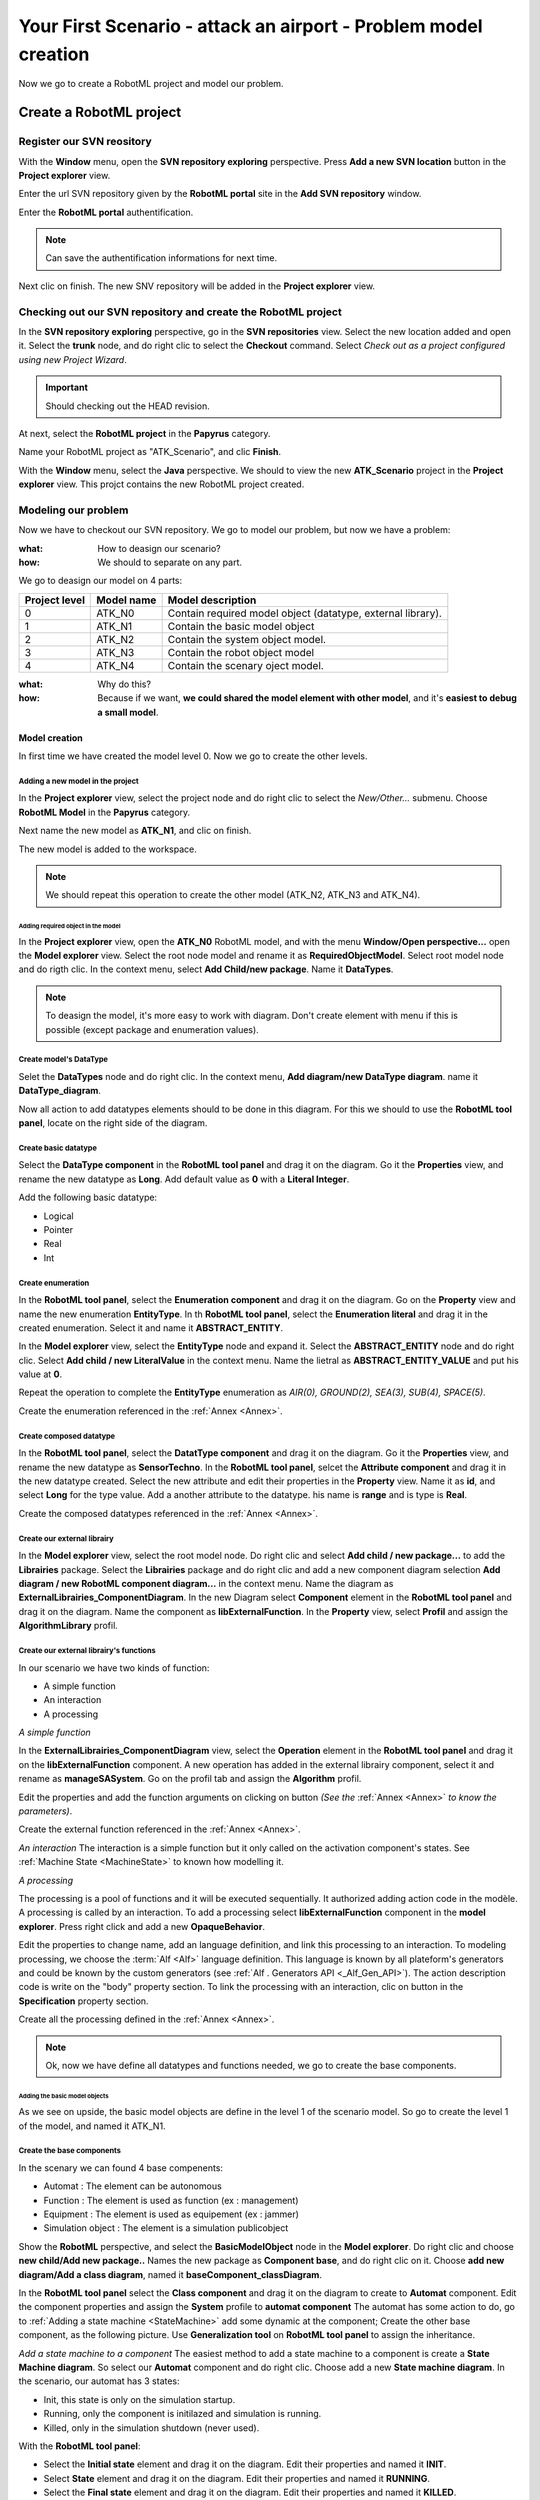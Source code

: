 .. PB_Model_Create :

================================================================
Your First Scenario - attack an airport - Problem model creation
================================================================

Now we go to create a RobotML project and model our problem.

Create a RobotML project
########################

Register our SVN reository
**************************
With the **Window** menu, open the **SVN repository exploring** perspective.
Press **Add a new SVN location** button |add_svn_location| in the **Project explorer** view.

.. |add_svn_location| image:: ../ATKScenario_images/new_location.png

Enter the url SVN repository given by the **RobotML portal** site in the **Add SVN repository** window.

.. image:: ../ATKScenario_images/new_svn_location.png
   :align: center
   :alt: Add SVN repository
   
Enter the **RobotML portal** authentification.

.. image:: ../ATKScenario_images/svn_authentification.png
   :align: center
   :alt: SVN authentification
 
.. note::
   Can save the authentification informations for next time.

Next clic on finish. The new SNV repository will be added in the **Project explorer** view.
 
.. figure:: ../ATKScenario_images/svn_location_added.png
   :align: center
   :width: 800
   :height: 600
   :alt: New SVN repositry added   
   
Checking out our SVN repository and create the RobotML project
**************************************************************

.. image:: ../ATKScenario_images/svn_checkout_name.png
   :align: left
   :alt: SVN Checkout command
   
In the **SVN repository exploring** perspective, go in the **SVN repositories** view. Select the new location added and open it. Select the **trunk** node, 
and do right clic to select the **Checkout** command.
Select *Check out as a project configured using new Project Wizard*.

.. image:: ../ATKScenario_images/svn_checkout_name.png  
   :align: center
   :alt: SVN checking out
   
.. important:: Should checking out the HEAD revision.

At next, select the **RobotML project** in the **Papyrus** category.

.. image:: ../ATKScenario_images/new_project.png
   :align: center
   :alt: New project

Name your RobotML project as "ATK_Scenario", and clic **Finish**.

.. image:: ../ATKScenario_images/name_project.png
   :align: center
   :alt: Name project
   
With the **Window** menu, select the **Java** perspective. We should to view the new **ATK_Scenario** project in the **Project explorer** view.
This projct contains the new RobotML project created.

.. image:: ../ATKScenario_images/added_project_into_workspace.png
   :align: center
   :alt: Project added into workspace

Modeling our problem
********************

Now we have to checkout our SVN repository. We go to model our problem, but now we have a problem:

:what: How to deasign our scenario?
:how: We should to separate on any part.

We go to deasign our model on 4 parts:


+---------+------------+--------------------------------+
| Project | Model name | Model description              |
| level   |            |                                |
+=========+============+================================+
| 0       | ATK_N0     | Contain required model object  |
|         |            | (datatype, external library).  |
+---------+------------+--------------------------------+
| 1       | ATK_N1     | Contain the basic model object |
+---------+------------+--------------------------------+
| 2       | ATK_N2     | Contain the system object      |
|         |            | model.                         |
+---------+------------+--------------------------------+
| 3       | ATK_N3     | Contain the robot object model |
+---------+------------+--------------------------------+
| 4       | ATK_N4     | Contain the scenary oject      |
|         |            | model.                         |
+---------+------------+--------------------------------+

:what: Why do this?
:how: Because if we want, **we could shared the model element with other model**, and it's **easiest to debug a small model**.

Model creation
==============

In first time we have created the model level 0. Now we go to create the other levels.

Adding a new model in the project
^^^^^^^^^^^^^^^^^^^^^^^^^^^^^^^^^

In the **Project explorer** view, select the project node and do right clic to select the *New/Other...* submenu.
Choose **RobotML Model** in the **Papyrus** category.

.. image:: ../ATKScenario_images/new_model.png
   :align: center
   :alt: New model
   
Next name the new model as **ATK_N1**, and clic on finish.

.. image:: ../ATKScenario_images/name_model.png
   :align: center
   :alt: Name model

The new model is added to the workspace.

.. figure:: ../ATKScenario_images/added_model_into_workspace.png
   :align: center
   :width: 800
   :height: 600
   :alt: model added into workspace

.. note:: We should repeat this operation to create the other model (ATK_N2, ATK_N3 and ATK_N4).

Adding required object in the model
-----------------------------------

In the **Project explorer** view, open the **ATK_N0** RobotML model, and with the menu **Window/Open perspective...** open the **Model explorer** view. 
Select the root node model and rename it as **RequiredObjectModel**.
Select root model node and do rigth clic. In the context menu, select **Add Child/new package**. Name it **DataTypes**.

.. note:: To deasign the model, it's more easy to work with diagram. Don't create element with menu if this is possible (except package and enumeration values).
 
Create model's DataType
^^^^^^^^^^^^^^^^^^^^^^^

Selet the **DataTypes** node and do right clic. In the context menu, **Add diagram/new DataType diagram**. name it **DataType_diagram**.

Now all action to add datatypes elements should to be done in this diagram. For this we should to use the **RobotML tool panel**, locate on the right side of the diagram.

.. image:: ../ATKScenario_images/RobotML_datatype_tool_panel.png
   :align: center
   :alt: RobotML tool panel for datatype diagram

Create basic datatype
^^^^^^^^^^^^^^^^^^^^^

Select the **DataType component** in the **RobotML tool panel** and drag it on the diagram. Go it the **Properties** view, and rename the new datatype as **Long**. Add default value as **0** with a **Literal Integer**.

.. image:: ../ATKScenario_images/datatype_properties.png
   :align: center
   :alt: Datatype's properties

Add the following basic datatype:

* Logical
* Pointer
* Real
* Int

Create enumeration
^^^^^^^^^^^^^^^^^^

In the **RobotML tool panel**, select the **Enumeration component** and drag it on the diagram. Go on the **Property** view and name the new enumeration **EntityType**.
In th **RobotML tool panel**, select the **Enumeration literal** and drag it in the created enumeration. Select it and name it **ABSTRACT_ENTITY**.

.. image:: ../ATKScenario_images/enumeration_properties.png
   :align: center
   :alt: Enumeration datatypes 

In the **Model explorer** view, select the **EntityType** node and expand it. Select the **ABSTRACT_ENTITY** node and do right clic. Select **Add child / new LiteralValue** in the context menu. Name the lietral as **ABSTRACT_ENTITY_VALUE** and put his value at **0**.

.. image:: ../ATKScenario_images/enumeration_value_properties.png
   :align: center
   :alt: Properties of the enumeration's literal value 

Repeat the operation to complete the **EntityType** enumeration as *AIR(0), GROUND(2), SEA(3), SUB(4), SPACE(5)*.
   
Create the enumeration referenced in the :ref:`Annex <Annex>`.

Create composed datatype
^^^^^^^^^^^^^^^^^^^^^^^^

In the **RobotML tool panel**, select the **DatatType component** and drag it on the diagram. Go it the **Properties** view, and rename the new datatype as **SensorTechno**.
In the **RobotML tool panel**, selcet the **Attribute component** and drag it in the new datatype created. Select the new attribute and edit their properties in the **Property** view.
Name it as **id**, and select **Long** for the type value. Add a another attribute to the datatype. his name is **range** and is type is **Real**.

.. image:: ../ATKScenario_images/datatype_attr_properties.png
   :align: center
   :alt: Datatype's attribute properties 
   
Create the composed datatypes referenced in the :ref:`Annex <Annex>`.

Create our external librairy
^^^^^^^^^^^^^^^^^^^^^^^^^^^^

In the **Model explorer** view, select the root model node. Do right clic and select **Add child / new package...** to add the **Librairies** package.
Select the **Librairies** package and do right clic and add a new component diagram selection **Add diagram / new RobotML component diagram...** in the context menu.
Name the diagram as **ExternalLibrairies_ComponentDiagram**.
In the new Diagram select **Component** element in the **RobotML tool panel** and drag it on the diagram. Name the component as **libExternalFunction**.  
In the **Property** view, select **Profil** and assign the **AlgorithmLibrary** profil.

.. image:: ../ATKScenario_images/external_librairy_profil.png
   :align: center
   :alt: External librairy profil setting

.. ExternalFunctions:

Create our external librairy's functions
^^^^^^^^^^^^^^^^^^^^^^^^^^^^^^^^^^^^^^^^

In our scenario we have two kinds of function:

* A simple function
* An interaction
* A processing


*A simple function*

In the **ExternalLibrairies_ComponentDiagram** view, select the **Operation** element in the **RobotML tool panel** and drag it on the **libExternalFunction** component. A new operation has added in the external librairy component, select it and rename as **manageSASystem**.
Go on the profil tab and assign the **Algorithm** profil.

Edit the properties and add the function arguments on clicking on |add_parameter| button *(See the* :ref:`Annex <Annex>` *to know the parameters)*.

.. |add_parameter| image:: ../ATKScenario_images/add_parameter_button.png
   :align: middle
   :alt: Add parameter button

Create the external function referenced in the :ref:`Annex <Annex>`.

*An interaction*
The interaction is a simple function but it only called on the activation component's states. See :ref:`Machine State <MachineState>` to known how modelling it.

*A processing*

The processing is a pool of functions and it will be executed sequentially. It authorized adding action code in the modèle. A processing is called by an interaction.
To add a processing select **libExternalFunction** component in the **model explorer**. Press right click and add a new **OpaqueBehavior**.

Edit the properties to change name, add an language definition, and link this processing to an interaction. To modeling processing, we choose the :term:`Alf <Alf>` language definition. This language is known by all plateform's generators and could be known by the custom generators (see :ref:`Alf  . 
Generators API <_Alf_Gen_API>`). The action description code is write on the "body" property section. To link the processing with an interaction, clic on |add_specification| button in the **Specification** property section.

.. |add_specification| image:: ../ATKScenario_images/add_parameter_button.png
   :align: middle
   :alt: Add operation specification button

.. image:: ../ATKScenario_imaes/processing_properties.png
   :align: center
   :alt: Processing properties

Create all the processing defined in the :ref:`Annex <Annex>`.

.. note::
    Ok, now we have define all datatypes and functions needed, we go to create the base components.

Adding the basic model objects
------------------------------

As we see on upside, the basic model objects are define in the level 1 of the scenario model. So go to create the level 1 of the model, and named it ATK_N1.

Create the base components
^^^^^^^^^^^^^^^^^^^^^^^^^^

In the scenary we can found 4 base compenents:

* Automat : The element can be autonomous
* Function : The element is used as function  (ex : management)
* Equipment : The element is used as equipement (ex : jammer)
* Simulation object : The element is a simulation publicobject

Show the **RobotML** perspective, and select the **BasicModelObject** node in the **Model explorer**. Do right clic and choose **new child/Add new package..**
Names the new package as **Component base**, and do right clic on it. Choose **add new diagram/Add a class diagram**, named it **baseComponent_classDiagram**.

In the **RobotML tool panel** select the **Class component** and drag it on the diagram to create to **Automat** component. Edit the component properties and assign the **System** profile to **automat component**
The automat has some action to do, go to :ref:`Adding a state machine <StateMachine>` add some dynamic at the component;  
Create the other base component,  as the following picture. Use **Generalization tool** on **RobotML tool panel** to assign the inheritance.

.. image:: ../ATKScenario_images/base_components_inherit.png
   :align: center
   :alt: Base components class diagram 

.. StateMachine:

*Add a state machine to a component*
The easiest method to add a state machine to a component is create a **State Machine diagram**. So select our **Automat** component and do right clic. Choose add a new **State machine diagram**.
In the scenario, our automat has 3 states:

* Init, this state is only on the simulation startup.
* Running, only the component is initilazed and simulation is running.
* Killed, only in the simulation shutdown (never used).

With the **RobotML tool panel**:

* Select the **Initial state** element and drag it on the diagram. Edit their properties and named it **INIT**.
* Select **State** element and drag it on the diagram. Edit their properties and named it **RUNNING**.
* Select the **Final state** element and drag it on the diagram. Edit their properties and named it **KILLED**.
* Select the **Transition** element and draw the transition between "INIT / RUNNING" and "RUNNING / KILLED" states.

.. image:: ../ATKScenario_images/SateMachineDiagram.png
   :align: center
   :alt: Automat state machine digram 

*Add transtion's guard and effect*
Normally we have already added the usally function in the model. If it is not do, then

.. seealso:: :ref:`Create our external librairy's functions <ExternalFunctions>`

In the **State machine diagram** created, select the transition between this INIT and RUNNING states. Edit the properties, and show the **RobotML** tab.
Assign the **InitGuard** operation to the transition guard. this operation define our condition to autorized the running state activation.

.. image:: ../ATKScenario_images/transition_property.png
   :align: center
   :alt: Transition property

.. note:: 
   If you should to add an effect to a transition, then do the same action on the effect property.

.. warning:: 
   RobotML not permit to a state machine to be inherited. The state machine must be clone in the child component. You can use the copy/paste function to do it.

Create the  basics components
^^^^^^^^^^^^^^^^^^^^^^^^^^^^^

Show the **RobotML** perspective, and select the **BasicModelObject** node in the **Model explorer**. Do right clic and choose **new child/Add new package..**
Names the new package as **basic components**, and do right clic on it. Choose **add new diagram/Add a component diagram**, named it **basicComponents_componentDiagram**.

In the **RobotML tool panel** select the **Component** element, and drag it on the diagram. Named this component as **Esm**

*Adding port*
To add a port to the component, select the **Dataflow port** element in the **RobotML tool panel**, and drag it on the component. The new added port is symbolized by a black arrow. Named this port as **status_in** and edit their property.
In the property view, choose **StatusList** for the port type. By default the dataflow port direction is **in**. In the **RobotML** tab, we can change it. The available values are:

+---+----------+----------------------+
| * | In       | Input port           |
+---+----------+----------------------+
| * | Out      | Output port          |
+---+----------+----------------------+
| * | In / Out | Input and ouput port |
+---+----------+----------------------+

.. image:: ../ATKScenario_images/robotml_dataflow.png
   :align: center
   :alt: RobotML tab's property for the dataflow.

*Adding property*
To add a property to the component, select the **property** element in **RobotML tool panel**, and drag it on the component. The new property is symbilzed by a rectangle. Named this property as **esmDef**, and edit their property.
In the property view,choose **esmDefinitions** for the property type.
 
*Inheritance*
Now we had a **Esm** component but in the real life, this component is considerate as an equipement. We had also define the **Equipment** component base, we don't go to rewrite it!
Then we go to use the inheritance method. We go to define **Esm** as child of the **Equipment** component base.
So select the **BasicModelObject** node, and do right clic to chosse **add new diagram/add a class diagram**. Named the new diagram **BasicModelObject_Classdiagram**.
In the **Model explorer** select the **Equipment** component base drag it on the diagram. Do the same action with the **Esm** component. In the **RobotMl tool panel** select the **Generalization** tool and link the **Esm** component to **Equipment**.

Now create all basics components referenced in the :ref:`Annex <Annex>`, and assign the inheritance as the following class diagram.

.. image:: ../ATKScenario_images/basics_components_class_diagram.png
   :align: center
   :alt: Basics components class diagram.

Create the systems components
^^^^^^^^^^^^^^^^^^^^^^^^^^^^^

Now we go to define the systems components present in our scenario:

+---+------------+------------------------------+
| * | MMS        | Mission  system management   |
+---+------------+------------------------------+
| * | Protection | Protection system management |
+---+------------+------------------------------+
| * | Sensors    | Sensors system management    |
+---+------------+------------------------------+
| * | Navigation | Navigation system management |
+---+------------+------------------------------+

So Create a new RobotMl model in the project view, and named it as **SystemObjectModel**, add a new **SystemComponents** package.
Add a new **Component diagram** to the **SystemComponents** package, and create the fours system with the **Component** element of the **RobotML tool panel**.

Edit the properties's component and assign ports, inherit and property as it defined in the :ref:`Annex<Annex>`.

Create the robots components
^^^^^^^^^^^^^^^^^^^^^^^^^^^^

In the scenario, we have two robots components entities:

+---+----------+--------------------+
| * | SASystem | Ground / Air robot |
+---+----------+--------------------+
| * | Aircraft | Aircraft robot     |
+---+----------+--------------------+

Create the new **RobotObjectModel** RobotML model, and add the **RobotComponents** package.
Add a new **Component diagram** to the **RobotMLComponents** package, and create the fours system with the **Component** element of the **RobotML tool panel**.

Edit the properties's component and assign ports, inherit and property as it defined in the :ref:`Annex<Annex>`.

Create the scenary component
^^^^^^^^^^^^^^^^^^^^^^^^^^^^

The scenary component is the root element of the simulation. It define the simulation's envrionment, and contains the instances simulation.

Define the new **ScenaryObjectModel** RobotML model, and add the **ScenaryComponents** package.
Create a **Component diagram** and create the **Root** component with the **Component** element of the **RobotML tool panel**.

Edit their properties and as assign ports, inherit and property as it define in the :ref:`Annex <Annex>`.

Link the components
^^^^^^^^^^^^^^^^^^^
Now all our components are created, but they need to communicate to have some dynamic. So with the **Link** element of the **RobotML tool panel**, go the draw the component communications in the different model level.

Static validation model
=======================

When we finish the scenary modelling operation, we should to validate our model statically. The validation can to be run on all the model our just a sub tree section. To validate, select a node and do right clic. Choose **Validation / Validate model** or **Validation / Validate subtree**.
When the validation been running, the error status is display on the **Model explorer**. Show the **Error log** view to known the model errors or warning.

.. note::
   A model with not error and warning is strongest, and reduce the generation errors.

The deployment
==============

The deployment is use to generate the sources code files to destination of a middleware or a simulator. For our scenary, our destination is the :term:`VLE <VLE>` simulator.

Create a new deployment
^^^^^^^^^^^^^^^^^^^^^^^

To create a new deployment, open the model level 4, and select the root level node. Do right clic, and select **add new diagram / new deployment diagram**.

.. TODO 
